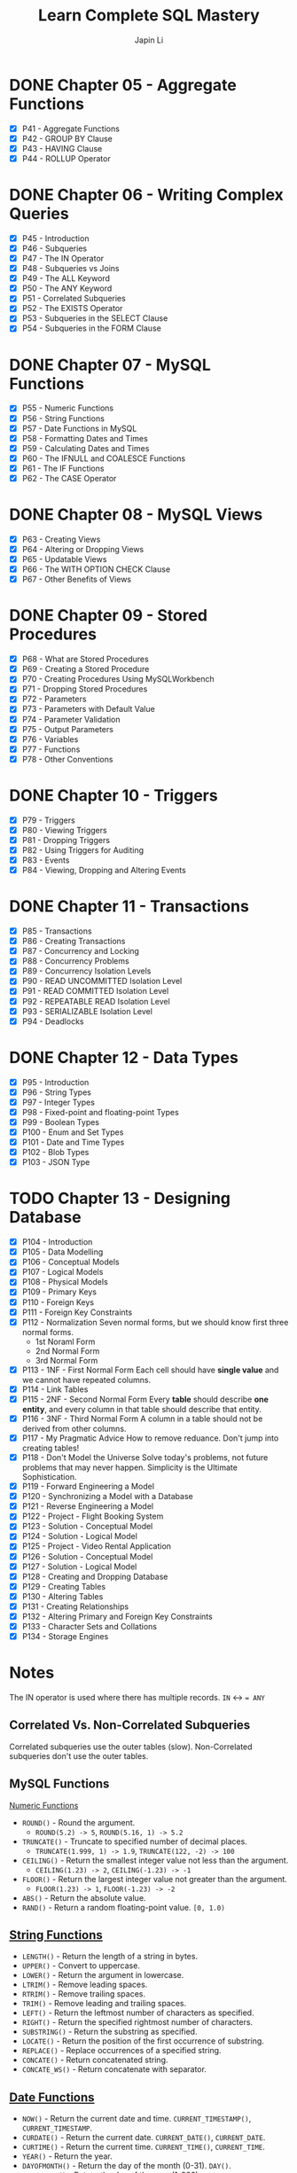 #+Startup: indent content
#+title: Learn Complete SQL Mastery
#+author: Japin Li

* DONE Chapter 05 - Aggregate Functions
  SCHEDULED: <2021-08-11 Wed> DEADLINE: <2021-08-14 Sat>
  - [X] P41 - Aggregate Functions
  - [X] P42 - GROUP BY Clause
  - [X] P43 - HAVING Clause
  - [X] P44 - ROLLUP Operator

* DONE Chapter 06 - Writing Complex Queries
  DEADLINE: <2021-08-25 Wed> SCHEDULED: <2021-08-15 Sun>
  - [X] P45 - Introduction
  - [X] P46 - Subqueries
  - [X] P47 - The IN Operator
  - [X] P48 - Subqueries vs Joins
  - [X] P49 - The ALL Keyword
  - [X] P50 - The ANY Keyword
  - [X] P51 - Correlated Subqueries
  - [X] P52 - The EXISTS Operator
  - [X] P53 - Subqueries in the SELECT Clause
  - [X] P54 - Subqueries in the FORM Clause

* DONE Chapter 07 - MySQL Functions
  DEADLINE: <2021-09-02 Thu> SCHEDULED: <2021-08-26 Thu>
  - [X] P55 - Numeric Functions
  - [X] P56 - String Functions
  - [X] P57 - Date Functions in MySQL
  - [X] P58 - Formatting Dates and Times
  - [X] P59 - Calculating Dates and Times
  - [X] P60 - The IFNULL and COALESCE Functions
  - [X] P61 - The IF Functions
  - [X] P62 - The CASE Operator

* DONE Chapter 08 - MySQL Views
  DEADLINE: <2021-09-07 Tue> SCHEDULED: <2021-09-03 Fri>
  - [X] P63 - Creating Views
  - [X] P64 - Altering or Dropping Views
  - [X] P65 - Updatable Views
  - [X] P66 - The WITH OPTION CHECK Clause
  - [X] P67 - Other Benefits of Views
    
* DONE Chapter 09 - Stored Procedures
  DEADLINE: <2021-09-14 Tue> SCHEDULED: <2021-09-04 Sat>
  - [X] P68 - What are Stored Procedures
  - [X] P69 - Creating a Stored Procedure
  - [X] P70 - Creating Procedures Using MySQLWorkbench
  - [X] P71 - Dropping Stored Procedures
  - [X] P72 - Parameters
  - [X] P73 - Parameters with Default Value
  - [X] P74 - Parameter Validation
  - [X] P75 - Output Parameters
  - [X] P76 - Variables
  - [X] P77 - Functions
  - [X] P78 - Other Conventions

* DONE Chapter 10 - Triggers
  DEADLINE: <2021-10-17 Sun> SCHEDULED: <2021-10-11 Mon>
  - [X] P79 - Triggers
  - [X] P80 - Viewing Triggers
  - [X] P81 - Dropping Triggers
  - [X] P82 - Using Triggers for Auditing
  - [X] P83 - Events
  - [X] P84 - Viewing, Dropping and Altering Events

* DONE Chapter 11 - Transactions
DEADLINE: <2021-11-04 Thu> SCHEDULED: <2021-10-25 Mon>
- [X] P85 - Transactions
- [X] P86 - Creating Transactions
- [X] P87 - Concurrency and Locking
- [X] P88 - Concurrency Problems
- [X] P89 - Concurrency Isolation Levels
- [X] P90 - READ UNCOMMITTED Isolation Level
- [X] P91 - READ COMMITTED Isolation Level
- [X] P92 - REPEATABLE READ Isolation Level
- [X] P93 - SERIALIZABLE Isolation Level
- [X] P94 - Deadlocks

* DONE Chapter 12 - Data Types
DEADLINE: <2021-11-07 Sun> SCHEDULED: <2021-10-30 Sat>
- [X] P95 - Introduction
- [X] P96 - String Types
- [X] P97 - Integer Types
- [X] P98 - Fixed-point and floating-point Types
- [X] P99 - Boolean Types
- [X] P100 - Enum and Set Types
- [X] P101 - Date and Time Types
- [X] P102 - Blob Types
- [X] P103 - JSON Type

* TODO Chapter 13 - Designing Database
DEADLINE: <2022-01-31 Mon> SCHEDULED: <2021-12-24 Fri>
- [X] P104 - Introduction
- [X] P105 - Data Modelling
- [X] P106 - Conceptual Models
- [X] P107 - Logical Models
- [X] P108 - Physical Models
- [X] P109 - Primary Keys
- [X] P110 - Foreign Keys
- [X] P111 - Foreign Key Constraints
- [X] P112 - Normalization
  Seven normal forms, but we should know first three normal forms.
  - 1st Noraml Form
  - 2nd Normal Form
  - 3rd Normal Form    
- [X] P113 - 1NF - First Normal Form
  Each cell should have *single value* and we cannot have repeated columns.
- [X] P114 - Link Tables
- [X] P115 - 2NF - Second Normal Form
  Every *table* should describe *one entity*, and every column in that table
  should describe that entity.
- [X] P116 - 3NF - Third Normal Form
  A column in a table should not be derived from other columns.
- [X] P117 - My Pragmatic Advice
  How to remove reduance.
  Don't jump into creating tables!
- [X] P118 - Don't Model the Universe
  Solve today's problems, not future problems that may never happen.
  Simplicity is the Ultimate Sophistication.
- [X] P119 - Forward Engineering a Model
- [X] P120 - Synchronizing a Model with a Database
- [X] P121 - Reverse Engineering a Model
- [X] P122 - Project - Flight Booking System
- [X] P123 - Solution - Conceptual Model
- [X] P124 - Solution - Logical Model
- [X] P125 - Project - Video Rental Application
- [X] P126 - Solution - Conceptual Model
- [X] P127 - Solution - Logical Model
- [X] P128 - Creating and Dropping Database
- [X] P129 - Creating Tables
- [X] P130 - Altering Tables
- [X] P131 - Creating Relationships
- [X] P132 - Altering Primary and Foreign Key Constraints
- [X] P133 - Character Sets and Collations
- [X] P134 - Storage Engines

* Notes

  The IN operator is used where there has multiple records.
  ~IN~ <-> ~= ANY~

** Correlated Vs. Non-Correlated Subqueries

   Correlated subqueries use the outer tables (slow).
   Non-Correlated subqueries don't use the outer tables.

** MySQL Functions
   [[https://dev.mysql.com/doc/refman/8.0/en/numeric-functions.html][Numeric Functions]]

   * =ROUND()= - Round the argument.
     - =ROUND(5.2) -> 5=, =ROUND(5.16, 1) -> 5.2=
   * =TRUNCATE()= - Truncate to specified number of decimal places.
     - =TRUNCATE(1.999, 1) -> 1.9=, =TRUNCATE(122, -2) -> 100=
   * =CEILING()= - Return the smallest integer value not less than the argument.
     - =CEILING(1.23) -> 2=, =CEILING(-1.23) -> -1=
   * =FLOOR()= - Return the largest integer value not greater than the argument.
     - =FLOOR(1.23) -> 1=, =FLOOR(-1.23) -> -2=
   * =ABS()= - Return the absolute value.
   * =RAND()= - Return a random floating-point value. =[0, 1.0)=
     
** [[https://dev.mysql.com/doc/refman/8.0/en/string-functions.html][String Functions]]

   * =LENGTH()= - Return the length of a string in bytes.
   * =UPPER()= - Convert to uppercase.
   * =LOWER()= - Return the argument in lowercase.
   * =LTRIM()= - Remove leading spaces.
   * =RTRIM()= - Remove trailing spaces.
   * =TRIM()= - Remove leading and trailing spaces.
   * =LEFT()= - Return the leftmost number of characters as specified.
   * =RIGHT()= - Return the specified rightmost number of characters.
   * =SUBSTRING()= - Return the substring as specified.
   * =LOCATE()= - Return the position of the first occurrence of substring.
   * =REPLACE()= - Replace occurrences of a specified string.
   * =CONCATE()= - Return concatenated string.
   * =CONCATE_WS()= - Return concatenate with separator.

** [[https://dev.mysql.com/doc/refman/8.0/en/date-and-time-functions.html][Date Functions]]

   * =NOW()= - Return the current date and time. =CURRENT_TIMESTAMP()=, =CURRENT_TIMESTAMP=.
   * =CURDATE()= - Return the current date. =CURRENT_DATE()=, =CURRENT_DATE=.
   * =CURTIME()= - Return the current time. =CURRENT_TIME()=, =CURRENT_TIME=.
   * =YEAR()= - Return the year.
   * =DAYOFMONTH()= - Return the day of the month (0-31). =DAY()=.
   * =DAYOFYEAR()= - Return the day of the year (1-366).
   * =DAYOFWEEK()= - Return the weekday index of the argument.
   * =DAYNAME()= - Return the name of the weekday.
   * =EXTRACT()= - Extract part of a date. =EXTRACT(unit FROM date)=

** [[https://dev.mysql.com/doc/refman/8.0/en/date-and-time-functions.html#function_date-format][Date and Time Format Functions]]

   * =DATE_FORMAT()= - Format date as specified.
     - =%Y= Year, numeric, four digits. =%y= Year numeric (two digits).
     - =%M= Month name (January..December). =%m= Month, numeric (00..12).
     - =%d= Day of the month, numeric (00..31). =%e= Day of the month, numeric (0..31).
     - =%D= Day of the month with English suffix (0th, 1st, 2nd, 3rd, ...)
     - =%W= Weekday name (Sunday..Saturday), =%w= Day of the week (0=Sunday..6=Saturday).
   * =TIME_FORMAT()= - Format as time.
     - =%T= Time, 24-hour (hh:mm:ss).
     - =%H= Hour (00..23), =%i= Minutes, numeric (00..59), =%s= Seconds (00..59), =%p= AM or PM.

** [[https://dev.mysql.com/doc/refman/8.0/en/date-and-time-functions.html][Calculating Dates and Times]]

   * =DATE_ADD()= - Add time values (intervals) to a date value.
   * =DATE_SUB()= - Subtract a time value (interval) from a date.
   * =DATEDIFF()= - Subtract two dates.
   * =TIME_TO_SEC()= - Return the argument converted to seconds.

* Views
- Simplify queries
- Reduce the impact of changes
- Restrict access to the data

* [[https://www.ibm.com/docs/en/i/7.3?topic=codes-listing-sqlstate-values][SQLSTATE Values]]

* Variables

** User or session variables
   =SET @myVar = 0;=
** Local variables
   #+begin_src
   CREATE PROCEDURE get_risk_factor()
   BEGIN
       DECLARE risk_factor DECIMAL(9, 2) DEFAULT 0;
       DECLARE invoices_total DECIMAL(9, 2);
       DECLARE invoices_count INT;

       SELECT COUNT(*), SUM(invoice_total)
       INTO invoices_count, invoices_total
       FROM invoices;

       SET risk_factor = invoices_total / invoices_count * 5;

       SELECT risk_factor;
   END;
   #+end_src

* Triggers

  * BEFORE and AFTER triggers
  * INSERT/DELETE/UPDATE
  * Supports FOR EACH ROW only for now.
    In PostgreSQL, there is a FOR EACH STATEMENT option.
  * NEW and OLD variables in triggers body.
    NEW - the new tuple will be inserted.
    OLD - the old tuple will be deleted.

  * SHOW TRIGGERS [ LIKE 'xxx%' ];
  * DROP TRIGGER [ IF EXISTS ] <trigger_name>;

* Transactions
ACID Properties
- Atomicity
- Consistency
- Isolation
- Durability
** MySQL vs. PostgreSQL
When a transaction has an error, MySQL should call ROLLBACK, otherwise, it will
commit the successed. In PostgreSQL, however, you can call COMMIT even if you
get an error in a transaction, PostgreSQL will do ROLLBACK for you.

** Concurrency Problems
Lost Updates
- Dirty Reads
  READ UNCOMMITTED
  READ COMMITTED
- Non-repeating Reads
  REPEATABLE READ
- Phantom Reads
  SERIALIZABLE
** Isolation Level
|                  | Lost Updates | Dirty Reads | Non-repeating Reads | Phantom Reads |
|------------------+--------------+-------------+---------------------+---------------|
| READ UNCOMMITTED |              |             |                     |               |
| READ COMMITTED   |              | Y           |                     |               |
| REPEATABLE READ  | Y            | Y           | Y                   |               |
| SERIALIZABLE     | Y            | Y           | Y                   | Y             |

SHOW VARIABLES LIKE 'transaction_isolation';

SET [SESSION | GLOBAL] TRANSACTION ISOLATION LEVEL SERIALIZABLE;

* Data Types
** String Types
| Type       | Desc                              |
|------------+-----------------------------------|
| CHAR(x)    | fixed-length                      |
| VARCHAR(x) | max: 65,535 characters (~64KB)    |
| MEDIUMTEXT | max: 16MB                         |
| LONGTEXT   | max: 4GB                          |
| TINYTEXT   | max: 255 bytes, cannot be indexed |
| TEXT       | max: 64KB, cannot be indexed      |

Example (Be consistent!):
VARCHAR(50)  for short strings
VARCHAR(255) for medium-length strings

** Numeric Types
| Type             | Desc | Scope       |
|------------------+------+-------------|
| TINYINT          | 1b   | [-128, 127] |
| UNSIGNED TINYINT | 1b   | [0, 255]    |
| SMALLINT         | 2b   | [-32K, 32K] |
| MEDIUMINT        | 3b   | [-8M, 8M]   |
| INT              | 4b   | [-2B, 2B]   |
| BIGINT           | 8b   | [-9Z, 9Z)]  |

zerofill -> only impact display, not storage.
Keep things smallest.

** Date and Time Types
** Blob Types
** Spatial Types
** Floating-Points
| Type          | Desc         |
|---------------+--------------|
| DECIMAL(p, s) | 1 <= p <= 65 |
| DEC           |              |
| NUMERIC       |              |
| FIXED         |              |
|---------------+--------------|
| FLOAT         | 4b           |
| DOUBLE        | 8b           |

** Booleans Types
BOOL, BOOLEAN
#+begin_src sql
  UPDATE posts
  SET is_published = 1 -- or FALSE

  UPDATE posts
  SET is_published = TRUE -- or FALSE
#+end_src


** Enums
ENUM('samll', 'medium', 'large')
SET(...)
You should avoid use them.
** Date and Time Types
| Type      | Desc            |
|-----------+-----------------|
| DATE      | witout time     |
| TIME      | time value      |
| DATETIME  | 8b              |
| TIMESTAMP | 4b (up to 2038) |
| YEAR      | 4 digits year   |
** Blob Types
For large binary data.
TINYBLOB 255b
BLOB 65KB
MEDIUMBLOB 16MB
LONGBLOG 4GB

*** Problems with Storing Files in a Database
- Increased database size
- Slower backups
- Performance problems
- More code to read/write images

